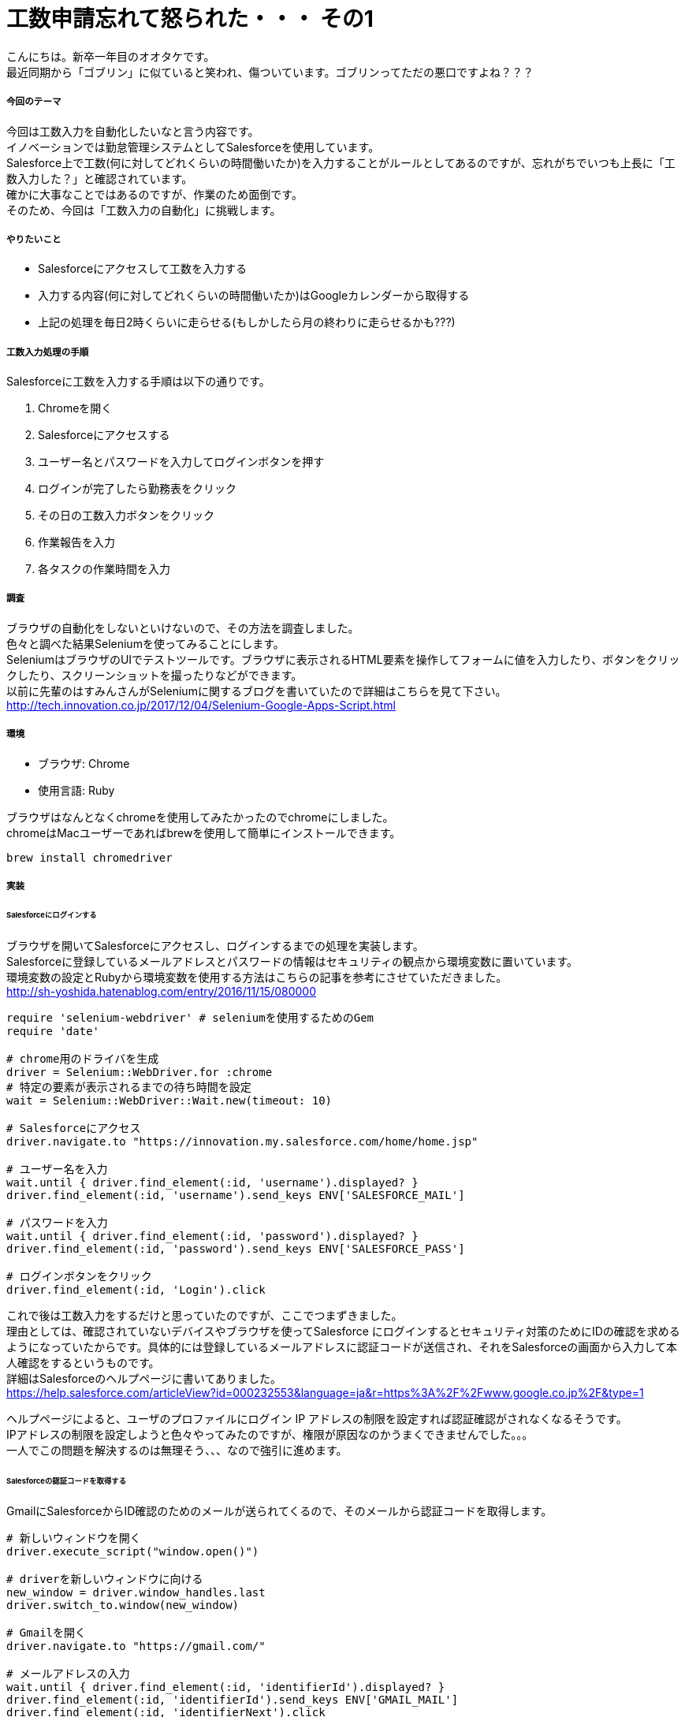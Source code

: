 = 工数申請忘れて怒られた・・・ その1
:hp-tags: otake, Selenium, Ruby

こんにちは。新卒一年目のオオタケです。 +
最近同期から「ゴブリン」に似ていると笑われ、傷ついています。ゴブリンってただの悪口ですよね？？？


##### 今回のテーマ
今回は工数入力を自動化したいなと言う内容です。 +
イノベーションでは勤怠管理システムとしてSalesforceを使用しています。 +
Salesforce上で工数(何に対してどれくらいの時間働いたか)を入力することがルールとしてあるのですが、忘れがちでいつも上長に「工数入力した？」と確認されています。 +
確かに大事なことではあるのですが、作業のため面倒です。 +
そのため、今回は「工数入力の自動化」に挑戦します。

##### やりたいこと
- Salesforceにアクセスして工数を入力する
- 入力する内容(何に対してどれくらいの時間働いたか)はGoogleカレンダーから取得する
- 上記の処理を毎日2時くらいに走らせる(もしかしたら月の終わりに走らせるかも???)

##### 工数入力処理の手順
Salesforceに工数を入力する手順は以下の通りです。

1. Chromeを開く
2. Salesforceにアクセスする
3. ユーザー名とパスワードを入力してログインボタンを押す
4. ログインが完了したら勤務表をクリック
5. その日の工数入力ボタンをクリック
6. 作業報告を入力
7. 各タスクの作業時間を入力

##### 調査
ブラウザの自動化をしないといけないので、その方法を調査しました。 +
色々と調べた結果Seleniumを使ってみることにします。 +
SeleniumはブラウザのUIでテストツールです。ブラウザに表示されるHTML要素を操作してフォームに値を入力したり、ボタンをクリックしたり、スクリーンショットを撮ったりなどができます。 +
以前に先輩のはすみんさんがSeleniumに関するブログを書いていたので詳細はこちらを見て下さい。
http://tech.innovation.co.jp/2017/12/04/Selenium-Google-Apps-Script.html

##### 環境
- ブラウザ: Chrome
- 使用言語: Ruby

ブラウザはなんとなくchromeを使用してみたかったのでchromeにしました。 +
chromeはMacユーザーであればbrewを使用して簡単にインストールできます。
```
brew install chromedriver
```

##### 実装
###### Salesforceにログインする
ブラウザを開いてSalesforceにアクセスし、ログインするまでの処理を実装します。 +
Salesforceに登録しているメールアドレスとパスワードの情報はセキュリティの観点から環境変数に置いています。 +
環境変数の設定とRubyから環境変数を使用する方法はこちらの記事を参考にさせていただきました。 +
http://sh-yoshida.hatenablog.com/entry/2016/11/15/080000


```
require 'selenium-webdriver' # seleniumを使用するためのGem
require 'date'

# chrome用のドライバを生成
driver = Selenium::WebDriver.for :chrome
# 特定の要素が表示されるまでの待ち時間を設定
wait = Selenium::WebDriver::Wait.new(timeout: 10)

# Salesforceにアクセス
driver.navigate.to "https://innovation.my.salesforce.com/home/home.jsp"

# ユーザー名を入力
wait.until { driver.find_element(:id, 'username').displayed? }
driver.find_element(:id, 'username').send_keys ENV['SALESFORCE_MAIL']

# パスワードを入力
wait.until { driver.find_element(:id, 'password').displayed? }
driver.find_element(:id, 'password').send_keys ENV['SALESFORCE_PASS']

# ログインボタンをクリック
driver.find_element(:id, 'Login').click
```

これで後は工数入力をするだけと思っていたのですが、ここでつまずきました。 +
理由としては、確認されていないデバイスやブラウザを使ってSalesforce にログインするとセキュリティ対策のためにIDの確認を求めるようになっていたからです。具体的には登録しているメールアドレスに認証コードが送信され、それをSalesforceの画面から入力して本人確認をするというものです。 +
詳細はSalesforceのヘルプページに書いてありました。 +
https://help.salesforce.com/articleView?id=000232553&language=ja&r=https%3A%2F%2Fwww.google.co.jp%2F&type=1

ヘルプページによると、ユーザのプロファイルにログイン IP アドレスの制限を設定すれば認証確認がされなくなるそうです。 +
IPアドレスの制限を設定しようと色々やってみたのですが、権限が原因なのかうまくできませんでした。。。 +
一人でこの問題を解決するのは無理そう、、、なので強引に進めます。 +

###### Salesforceの認証コードを取得する
GmailにSalesforceからID確認のためのメールが送られてくるので、そのメールから認証コードを取得します。

```
# 新しいウィンドウを開く
driver.execute_script("window.open()")

# driverを新しいウィンドウに向ける
new_window = driver.window_handles.last
driver.switch_to.window(new_window)

# Gmailを開く
driver.navigate.to "https://gmail.com/"

# メールアドレスの入力
wait.until { driver.find_element(:id, 'identifierId').displayed? }
driver.find_element(:id, 'identifierId').send_keys ENV['GMAIL_MAIL']
driver.find_element(:id, 'identifierNext').click

#パスワードの入力
wait.until { driver.find_element(:xpath, '//input[@type="password"]').displayed? }
driver.find_element(:xpath, '//input[@type="password"]').send_keys ENV['GMAIL_PASS']
driver.find_element(:id, 'passwordNext').click

# Gmailが開かれるのを待つ
sleep(7)

# Salesforceから送られてくるID確認のメールから認証コードを取得する
identification_code = 0
driver.find_element(:xpath, '//tbody').find_elements(:xpath, '//tr').each { |element|
    # 該当のメールを件名から判定
    if element.text.include?("Salesforce で ID を確認") then
        # 該当のメールを開く
        element.click
        # 認証コードを取得
        wait.until { driver.find_element(:class, 'adn').displayed? }
        identification_code = driver.find_element(:class, 'adn').text[/確認コード: (\d*).*/, 1]
        break
    end
}

# エラー処理
if identification_code == 0 then
    puts('認証コードを取得できませんでした')
    exit
end
```
Salesforceのウィンドウは残しておきたいので、別ウィンドを開いてドライバを新しいウィンドウに向けて処理をさせています。 +
これで無事に認証コードを取得することができたので、この認証コードをSalesforceのページに入力して認証を突破します！

###### Salesforceの認証を突破する
```
# driverをSalesforceウィンドウに向ける
new_window = driver.window_handles.first
driver.switch_to.window(new_window)

# 認証コードを入力
wait.until { driver.find_element(:id, 'emc').displayed? }
driver.find_element(:id, 'emc').send_keys identification_code

# 検証ボタンをクリック
driver.find_element(:id, 'save').click
```
これで無事に認証を突破できました！ +
後は工数入力です！

###### 工数を入力する
入力する内容はGoogleカレンダーから取得するので、今回は一旦適当に値を設定して入力します。
```
# 勤務表をクリック
wait.until { driver.find_element(:id, '01r10000000DwLW_Tab').displayed? }
driver.find_element(:id, '01r10000000DwLW_Tab').click

# 今日の日付をフォーマットして取得
today = Date.today.strftime("%Y-%m-%d")

# 今日の工数入力ボタンをクリック
wait.until { driver.find_element(:id, 'dailyWorkCell' + today).displayed? }
driver.find_element(:id, 'dailyWorkCell' + today).click

# 作業報告を入力
wait.until { driver.find_element(:id, 'empWorkTableNote').displayed? }
driver.find_element(:id, 'empWorkTableNote').clear
driver.find_element(:id, 'empWorkTableNote').send_keys "テスト"

# 各タスクに作業時間を入力
driver.find_element(:id, 'empWorkTableBody').find_elements(:xpath, '//tbody[@id="empWorkTableBody"]/tr').each_with_index { |row, index|
    driver.find_element(:id, 'empInputTime' + (index - 1).to_s).clear
    driver.find_element(:id, 'empInputTime' + (index - 1).to_s).send_keys '00:10'
}

# 登録ボタンをクリック
driver.find_element(:id, 'empWorkOk').click
```

###### Salesforceのログイン~工数入力までの実際の動画



無事に工数を入力することができました！
次回はGoogleカレンダーから値を取得して工数を入力するまでを取り上げたいと思います。

ではでは〜



